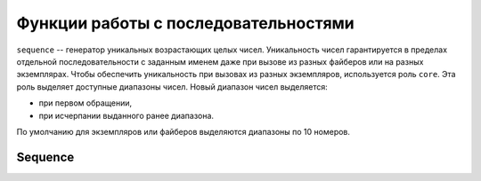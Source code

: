 ..  _sandbox_sequence:

Функции работы с последовательностями
=====================================

``sequence`` -- генератор уникальных возрастающих целых чисел.
Уникальность чисел гарантируется в пределах отдельной последовательности с заданным именем даже при вызове
из разных файберов или на разных экземплярах.
Чтобы обеспечить уникальность при вызовах из разных экземпляров, используется роль ``core``.
Эта роль выделяет доступные диапазоны чисел.
Новый диапазон чисел выделяется:

*   при первом обращении,
*   при исчерпании выданного ранее диапазона.

По умолчанию для экземпляров или файберов выделяются диапазоны по 10 номеров.

Sequence
--------

..  module:: sequence

..  _sandbox_sequence-get:

..  function:: get(sequence_name)

    Возвращает ссылку на объект заданной последовательности.
    Если последовательность с таким именем отсутствует, создаёт новую последовательность.
    Объект последовательности имеет единственный метод ``next``, который возвращает следующий элемент
    последовательности.

    **Пример использования**

    На двух разных экземплярах один раз вызывается обработчик, заполняющий поле объекта уникальным номером
    с помощью метода ``next``.
    Тогда на первом экземпляре номер объекта будет ``1``, а на втором -- ``11``.
    Если после этого каждый обработчик вызывать еще 9 раз, то номера объектов будут ``2``\--``10`` и ``12``\--``20``
    соответственно.
    При повторном запуске обработчика на первом экземпляре объекту будет присвоен номер ``21``.

    :param sequence_name: имя последовательности

    :return: ссылка на объект последовательности
    :rtype: table